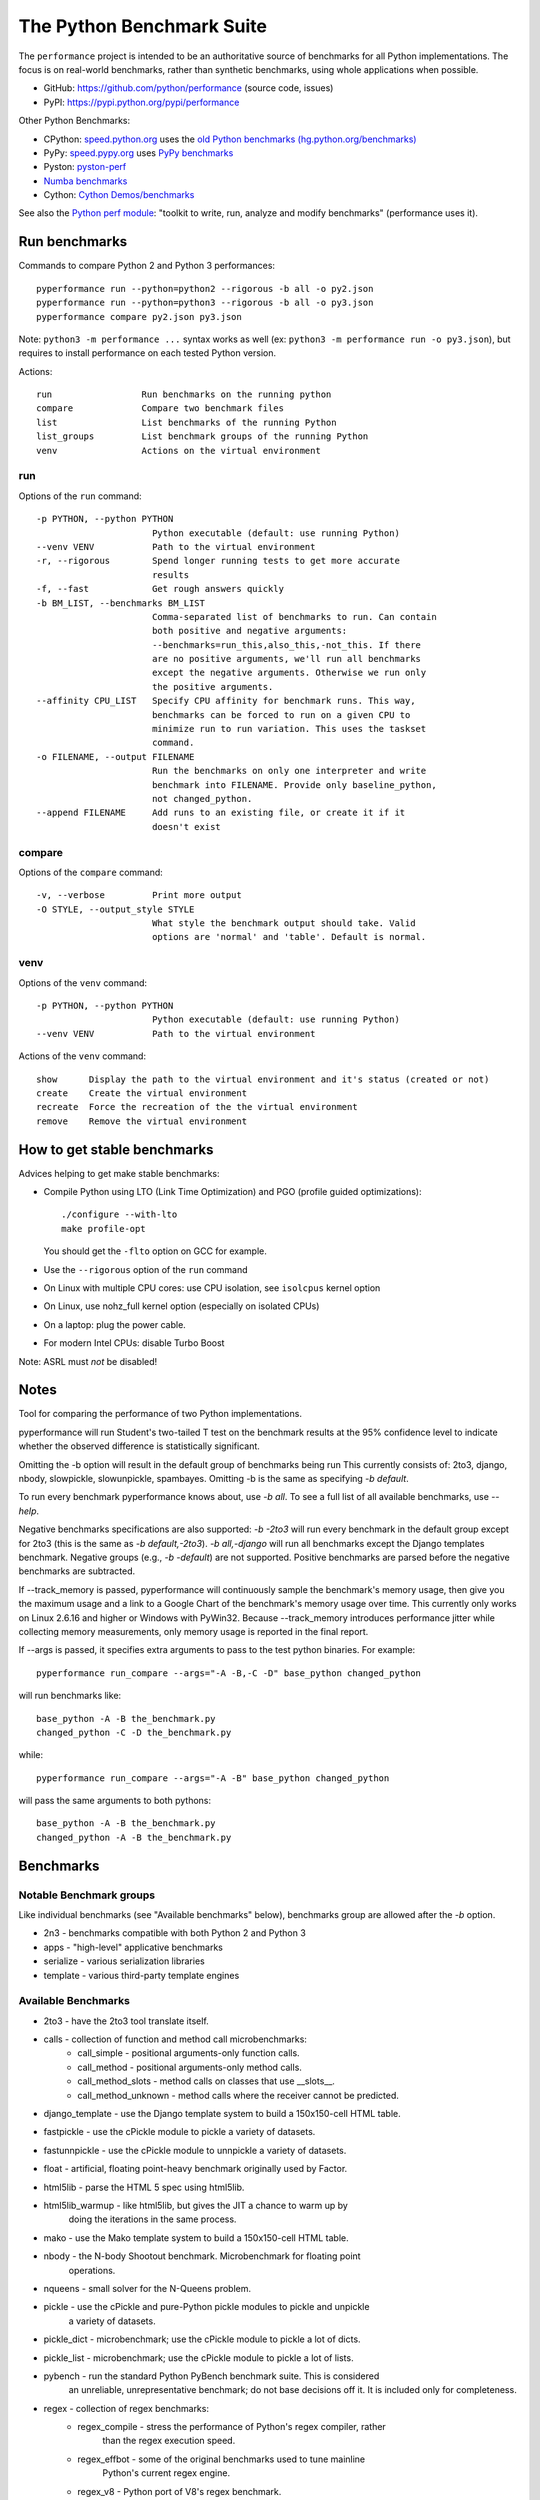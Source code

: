 ##########################
The Python Benchmark Suite
##########################

.. image:: https://img.shields.io/pypi/v/performance.svg
   :alt: Latest release on the Python Cheeseshop (PyPI)
   :target: https://pypi.python.org/pypi/performance

.. image:: https://travis-ci.org/python/performance.svg?branch=master
   :alt: Build status of perf on Travis CI
   :target: https://travis-ci.org/python/performance

The ``performance`` project is intended to be an authoritative source of
benchmarks for all Python implementations. The focus is on real-world
benchmarks, rather than synthetic benchmarks, using whole applications when
possible.

* GitHub: https://github.com/python/performance (source code, issues)
* PyPI: https://pypi.python.org/pypi/performance

Other Python Benchmarks:

* CPython: `speed.python.org <https://speed.python.org/>`_ uses the
  `old Python benchmarks (hg.python.org/benchmarks)
  <https://hg.python.org/benchmarks>`_
* PyPy: `speed.pypy.org <http://speed.pypy.org/>`_
  uses `PyPy benchmarks <https://bitbucket.org/pypy/benchmarks>`_
* Pyston: `pyston-perf <https://github.com/dropbox/pyston-perf>`_
* `Numba benchmarks <http://numba.pydata.org/numba-benchmark/>`_
* Cython: `Cython Demos/benchmarks
  <https://github.com/cython/cython/tree/master/Demos/benchmarks>`_

See also the `Python perf module <http://perf.readthedocs.io/>`_: "toolkit to
write, run, analyze and modify benchmarks" (performance uses it).


Run benchmarks
==============

Commands to compare Python 2 and Python 3 performances::

    pyperformance run --python=python2 --rigorous -b all -o py2.json
    pyperformance run --python=python3 --rigorous -b all -o py3.json
    pyperformance compare py2.json py3.json

Note: ``python3 -m performance ...`` syntax works as well (ex: ``python3 -m
performance run -o py3.json``), but requires to install performance on each
tested Python version.

Actions::

    run                 Run benchmarks on the running python
    compare             Compare two benchmark files
    list                List benchmarks of the running Python
    list_groups         List benchmark groups of the running Python
    venv                Actions on the virtual environment

run
---

Options of the ``run`` command::

  -p PYTHON, --python PYTHON
                        Python executable (default: use running Python)
  --venv VENV           Path to the virtual environment
  -r, --rigorous        Spend longer running tests to get more accurate
                        results
  -f, --fast            Get rough answers quickly
  -b BM_LIST, --benchmarks BM_LIST
                        Comma-separated list of benchmarks to run. Can contain
                        both positive and negative arguments:
                        --benchmarks=run_this,also_this,-not_this. If there
                        are no positive arguments, we'll run all benchmarks
                        except the negative arguments. Otherwise we run only
                        the positive arguments.
  --affinity CPU_LIST   Specify CPU affinity for benchmark runs. This way,
                        benchmarks can be forced to run on a given CPU to
                        minimize run to run variation. This uses the taskset
                        command.
  -o FILENAME, --output FILENAME
                        Run the benchmarks on only one interpreter and write
                        benchmark into FILENAME. Provide only baseline_python,
                        not changed_python.
  --append FILENAME     Add runs to an existing file, or create it if it
                        doesn't exist

compare
-------

Options of the ``compare`` command::

  -v, --verbose         Print more output
  -O STYLE, --output_style STYLE
                        What style the benchmark output should take. Valid
                        options are 'normal' and 'table'. Default is normal.

venv
----

Options of the ``venv`` command::

  -p PYTHON, --python PYTHON
                        Python executable (default: use running Python)
  --venv VENV           Path to the virtual environment

Actions of the ``venv`` command::

  show      Display the path to the virtual environment and it's status (created or not)
  create    Create the virtual environment
  recreate  Force the recreation of the the virtual environment
  remove    Remove the virtual environment


How to get stable benchmarks
============================

Advices helping to get make stable benchmarks:

* Compile Python using LTO (Link Time Optimization) and PGO (profile guided optimizations)::

    ./configure --with-lto
    make profile-opt

  You should get the ``-flto`` option on GCC for example.

* Use the ``--rigorous`` option of the ``run`` command
* On Linux with multiple CPU cores: use CPU isolation, see ``isolcpus`` kernel
  option
* On Linux, use nohz_full kernel option (especially on isolated CPUs)
* On a laptop: plug the power cable.
* For modern Intel CPUs: disable Turbo Boost

Note: ASRL must *not* be disabled!


Notes
=====

Tool for comparing the performance of two Python implementations.

pyperformance will run Student's two-tailed T test on the benchmark results at the 95%
confidence level to indicate whether the observed difference is statistically
significant.

Omitting the -b option will result in the default group of benchmarks being run
This currently consists of: 2to3, django, nbody, slowpickle,
slowunpickle, spambayes. Omitting -b is the same as specifying `-b default`.

To run every benchmark pyperformance knows about, use `-b all`. To see a full list of
all available benchmarks, use `--help`.

Negative benchmarks specifications are also supported: `-b -2to3` will run every
benchmark in the default group except for 2to3 (this is the same as
`-b default,-2to3`). `-b all,-django` will run all benchmarks except the Django
templates benchmark. Negative groups (e.g., `-b -default`) are not supported.
Positive benchmarks are parsed before the negative benchmarks are subtracted.

If --track_memory is passed, pyperformance will continuously sample the benchmark's
memory usage, then give you the maximum usage and a link to a Google Chart of
the benchmark's memory usage over time. This currently only works on Linux
2.6.16 and higher or Windows with PyWin32. Because --track_memory introduces
performance jitter while collecting memory measurements, only memory usage is
reported in the final report.

If --args is passed, it specifies extra arguments to pass to the test
python binaries. For example::

  pyperformance run_compare --args="-A -B,-C -D" base_python changed_python

will run benchmarks like::

  base_python -A -B the_benchmark.py
  changed_python -C -D the_benchmark.py

while::

  pyperformance run_compare --args="-A -B" base_python changed_python

will pass the same arguments to both pythons::

  base_python -A -B the_benchmark.py
  changed_python -A -B the_benchmark.py


Benchmarks
==========

Notable Benchmark groups
------------------------

Like individual benchmarks (see "Available benchmarks" below), benchmarks
group are allowed after the `-b` option.

- 2n3 - benchmarks compatible with both Python 2 and Python 3
- apps - "high-level" applicative benchmarks
- serialize - various serialization libraries
- template - various third-party template engines


Available Benchmarks
--------------------

- 2to3 - have the 2to3 tool translate itself.
- calls - collection of function and method call microbenchmarks:
    - call_simple - positional arguments-only function calls.
    - call_method - positional arguments-only method calls.
    - call_method_slots - method calls on classes that use __slots__.
    - call_method_unknown - method calls where the receiver cannot be predicted.
- django_template - use the Django template system to build a 150x150-cell HTML table.
- fastpickle - use the cPickle module to pickle a variety of datasets.
- fastunnpickle - use the cPickle module to unnpickle a variety of datasets.
- float - artificial, floating point-heavy benchmark originally used by Factor.
- html5lib - parse the HTML 5 spec using html5lib.
- html5lib_warmup - like html5lib, but gives the JIT a chance to warm up by
                    doing the iterations in the same process.
- mako - use the Mako template system to build a 150x150-cell HTML table.
- nbody - the N-body Shootout benchmark. Microbenchmark for floating point
          operations.
- nqueens - small solver for the N-Queens problem.
- pickle - use the cPickle and pure-Python pickle modules to pickle and unpickle
           a variety of datasets.
- pickle_dict - microbenchmark; use the cPickle module to pickle a lot of dicts.
- pickle_list - microbenchmark; use the cPickle module to pickle a lot of lists.
- pybench - run the standard Python PyBench benchmark suite. This is considered
            an unreliable, unrepresentative benchmark; do not base decisions
            off it. It is included only for completeness.
- regex - collection of regex benchmarks:
    - regex_compile - stress the performance of Python's regex compiler, rather
                      than the regex execution speed.
    - regex_effbot - some of the original benchmarks used to tune mainline
                     Python's current regex engine.
    - regex_v8 - Python port of V8's regex benchmark.
- richards - the classic Richards benchmark.
- slowpickle - use the pure-Python pickle module to pickle a variety of
               datasets.
- slowunpickle - use the pure-Python pickle module to unpickle a variety of
                 datasets.
- spambayes - run a canned mailbox through a SpamBayes ham/spam classifier.
- startup - collection of microbenchmarks focused on Python interpreter
            start-up time:

    - hg_startup - get Mercurial's help screen.
    - normal_startup - start Python, then exit immediately.
    - startup_nosite - start Python with the -S option, then exit immediately.

- threading - collection of microbenchmarks for Python's threading support.
              These benchmarks come in pairs: an iterative version
              (iterative_foo), and a multithreaded version (threaded_foo).

    - threaded_count, iterative_count - spin in a while loop, counting down from a large number.

- unpack_sequence - microbenchmark for unpacking lists and tuples.
- unpickle - use the cPickle module to unpickle a variety of datasets.


Changelog
=========

Version 0.1.3
-------------

* Add the ``--venv`` command line option

Version 0.1.2 (2016-08-27)
--------------------------

* Windows is now supported
* Add a new ``venv`` command to show, create, recrete or remove the virtual
  environment.
* Fix pybench benchmark (update to perf 0.7.4 API)
* performance now tries to install the ``psutil`` module on CPython for better
  system metrics in metadata and CPU pinning on Python 2.
* The creation of the virtual environment now also tries ``virtualenv`` and
  ``venv`` Python modules, not only the virtualenv command.
* The development version of performance now installs performance
  with "pip install -e <path_to_performance>"
* The GitHub project was renamed from ``python/benchmarks``
  to ``python/performance``.

Version 0.1.1 (2016-08-24)
--------------------------

* Fix the creation of the virtual environment
* Rename pybenchmarks script to pyperformance
* Add -p/--python command line option
* Add __main__ module to be able to run: python3 -m performance

Version 0.1 (2016-08-24)
------------------------

* First release after the conversion to the perf module and move to GitHub


History
-------

Projected moved to https://github.com/python/performance in August 2016. Files
reorganized, benchmarks patched to use the perf module to run benchmark in
multiple processes.

Project started in December 2008 by Collin Winter and Jeffrey Yasskin for the
Unladen Swallow project. The project was hosted at
https://hg.python.org/benchmarks until Feb 2016
